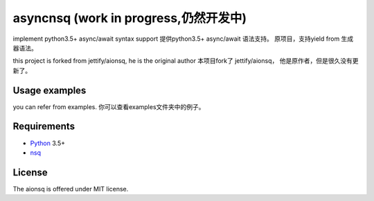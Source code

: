 asyncnsq (work in progress,仍然开发中)
=========================

implement python3.5+  async/await syntax support
提供python3.5+  async/await 语法支持。 原项目，支持yield from 生成器语法。

this project is forked from  jettify/aionsq, he is the original author
本项目fork了 jettify/aionsq， 他是原作者，但是很久没有更新了。

Usage examples
--------------
you can refer from examples.
你可以查看examples文件夹中的例子。


Requirements
------------

* Python_ 3.5+
* nsq_


License
-------

The aionsq is offered under MIT license.

.. _Python: https://www.python.org
.. _nsq: http://nsq.io
